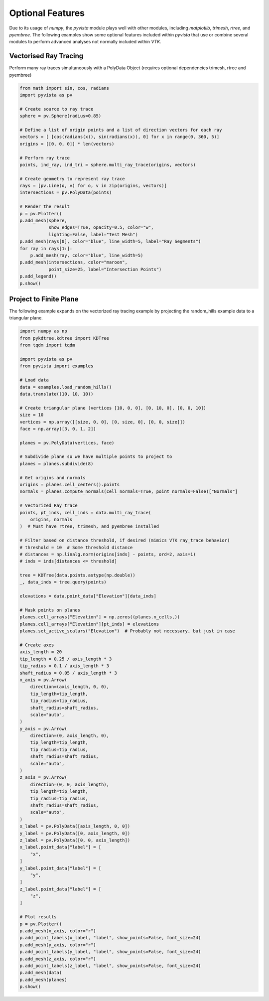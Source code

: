 Optional Features
=================
Due to its usage of `numpy`, the `pyvista` module plays well with
other modules, including `matplotlib`, `trimesh`, `rtree`, and
`pyembree`.  The following examples show some optional features
included within `pyvista` that use or combine several modules to
perform advanced analyses not normally included within `VTK`.

Vectorised Ray Tracing
~~~~~~~~~~~~~~~~~~~~~~
Perform many ray traces simultaneously with a PolyData Object
(requires optional dependencies trimesh, rtree and pyembree)

.. code-block:: python

    from math import sin, cos, radians
    import pyvista as pv

    # Create source to ray trace
    sphere = pv.Sphere(radius=0.85)

    # Define a list of origin points and a list of direction vectors for each ray
    vectors = [ [cos(radians(x)), sin(radians(x)), 0] for x in range(0, 360, 5)]
    origins = [[0, 0, 0]] * len(vectors)

    # Perform ray trace
    points, ind_ray, ind_tri = sphere.multi_ray_trace(origins, vectors)

    # Create geometry to represent ray trace
    rays = [pv.Line(o, v) for o, v in zip(origins, vectors)]
    intersections = pv.PolyData(points)

    # Render the result
    p = pv.Plotter()
    p.add_mesh(sphere,
               show_edges=True, opacity=0.5, color="w",
               lighting=False, label="Test Mesh")
    p.add_mesh(rays[0], color="blue", line_width=5, label="Ray Segments")
    for ray in rays[1:]:
        p.add_mesh(ray, color="blue", line_width=5)
    p.add_mesh(intersections, color="maroon",
               point_size=25, label="Intersection Points")
    p.add_legend()
    p.show()


.. image:: ../images/user-generated/ray_trace.png


Project to Finite Plane
~~~~~~~~~~~~~~~~~~~~~~~
The following example expands on the vectorized ray tracing example by
projecting the random_hills example data to a triangular plane.

.. code-block:: python

    import numpy as np
    from pykdtree.kdtree import KDTree
    from tqdm import tqdm

    import pyvista as pv
    from pyvista import examples

    # Load data
    data = examples.load_random_hills()
    data.translate((10, 10, 10))

    # Create triangular plane (vertices [10, 0, 0], [0, 10, 0], [0, 0, 10])
    size = 10
    vertices = np.array([[size, 0, 0], [0, size, 0], [0, 0, size]])
    face = np.array([3, 0, 1, 2])

    planes = pv.PolyData(vertices, face)

    # Subdivide plane so we have multiple points to project to
    planes = planes.subdivide(8)

    # Get origins and normals
    origins = planes.cell_centers().points
    normals = planes.compute_normals(cell_normals=True, point_normals=False)["Normals"]

    # Vectorized Ray trace
    points, pt_inds, cell_inds = data.multi_ray_trace(
        origins, normals
    )  # Must have rtree, trimesh, and pyembree installed

    # Filter based on distance threshold, if desired (mimics VTK ray_trace behavior)
    # threshold = 10  # Some threshold distance
    # distances = np.linalg.norm(origins[inds] - points, ord=2, axis=1)
    # inds = inds[distances <= threshold]

    tree = KDTree(data.points.astype(np.double))
    _, data_inds = tree.query(points)

    elevations = data.point_data["Elevation"][data_inds]

    # Mask points on planes
    planes.cell_arrays["Elevation"] = np.zeros((planes.n_cells,))
    planes.cell_arrays["Elevation"][pt_inds] = elevations
    planes.set_active_scalars("Elevation")  # Probably not necessary, but just in case

    # Create axes
    axis_length = 20
    tip_length = 0.25 / axis_length * 3
    tip_radius = 0.1 / axis_length * 3
    shaft_radius = 0.05 / axis_length * 3
    x_axis = pv.Arrow(
        direction=(axis_length, 0, 0),
        tip_length=tip_length,
        tip_radius=tip_radius,
        shaft_radius=shaft_radius,
        scale="auto",
    )
    y_axis = pv.Arrow(
        direction=(0, axis_length, 0),
        tip_length=tip_length,
        tip_radius=tip_radius,
        shaft_radius=shaft_radius,
        scale="auto",
    )
    z_axis = pv.Arrow(
        direction=(0, 0, axis_length),
        tip_length=tip_length,
        tip_radius=tip_radius,
        shaft_radius=shaft_radius,
        scale="auto",
    )
    x_label = pv.PolyData([axis_length, 0, 0])
    y_label = pv.PolyData([0, axis_length, 0])
    z_label = pv.PolyData([0, 0, axis_length])
    x_label.point_data["label"] = [
        "x",
    ]
    y_label.point_data["label"] = [
        "y",
    ]
    z_label.point_data["label"] = [
        "z",
    ]

    # Plot results
    p = pv.Plotter()
    p.add_mesh(x_axis, color="r")
    p.add_point_labels(x_label, "label", show_points=False, font_size=24)
    p.add_mesh(y_axis, color="r")
    p.add_point_labels(y_label, "label", show_points=False, font_size=24)
    p.add_mesh(z_axis, color="r")
    p.add_point_labels(z_label, "label", show_points=False, font_size=24)
    p.add_mesh(data)
    p.add_mesh(planes)
    p.show()


.. image:: ../images/user-generated/project_to_plane.png
